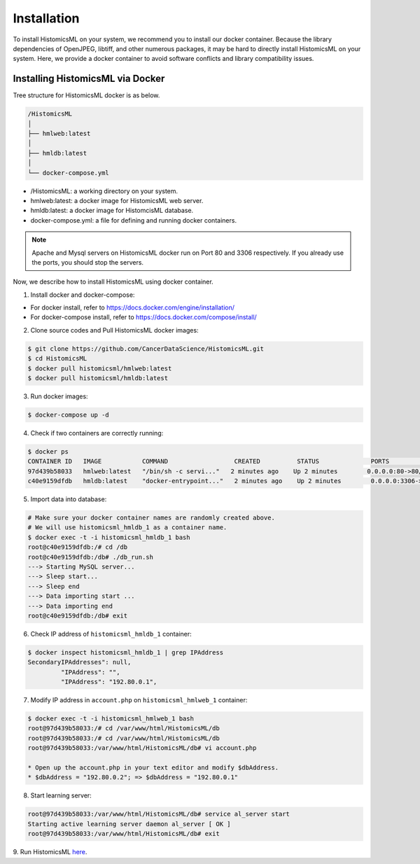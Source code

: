 .. highlight:: shell

============
Installation
============

To install HistomicsML on your system, we recommend you to install our docker
container. Because the library dependencies of OpenJPEG, libtiff,
and other numerous packages, it may be hard to directly install HistomicsML on your system.
Here, we provide a docker container to avoid software conflicts and
library compatibility issues.

Installing HistomicsML via Docker
---------------------------------

Tree structure for HistomicsML docker is as below.

.. code-block:: bash

  /HistomicsML
  │
  ├── hmlweb:latest
  │
  ├── hmldb:latest
  │
  └── docker-compose.yml

* /HistomicsML: a working directory on your system.
* hmlweb:latest: a docker image for HistomicsML web server.
* hmldb:latest: a docker image for HistomcisML database.
* docker-compose.yml: a file for defining and running docker containers.


.. note:: Apache and Mysql servers on HistomicsML docker run on Port 80 and 3306 respectively.
   If you already use the ports, you should stop the servers.

Now, we describe how to install HistomicsML using docker container.

1. Install docker and docker-compose:

* For docker install, refer to https://docs.docker.com/engine/installation/
* For docker-compose install, refer to https://docs.docker.com/compose/install/

2. Clone source codes and Pull HistomicsML docker images:

.. code-block:: bash

  $ git clone https://github.com/CancerDataScience/HistomicsML.git
  $ cd HistomicsML
  $ docker pull histomicsml/hmlweb:latest
  $ docker pull histomicsml/hmldb:latest

3. Run docker images:

.. code-block:: bash

  $ docker-compose up -d

4. Check if two containers are correctly running:

.. code-block:: bash

  $ docker ps
  CONTAINER ID   IMAGE           COMMAND                  CREATED          STATUS              PORTS                                          NAMES
  97d439b58033   hmlweb:latest   "/bin/sh -c servi..."   2 minutes ago    Up 2 minutes        0.0.0.0:80->80/tcp, 0.0.0.0:20000->20000/tcp   histomicsml_hmlweb_1
  c40e9159dfdb   hmldb:latest    "docker-entrypoint..."   2 minutes ago    Up 2 minutes        0.0.0.0:3306->3306/tcp                         histomicsml_hmldb_1

5. Import data into database:

.. code-block:: bash

  # Make sure your docker container names are randomly created above.
  # We will use histomicsml_hmldb_1 as a container name.
  $ docker exec -t -i histomicsml_hmldb_1 bash
  root@c40e9159dfdb:/# cd /db
  root@c40e9159dfdb:/db# ./db_run.sh
  ---> Starting MySQL server...
  ---> Sleep start...
  ---> Sleep end
  ---> Data importing start ...
  ---> Data importing end
  root@c40e9159dfdb:/db# exit

6. Check IP address of ``histomicsml_hmldb_1`` container:

.. code-block:: bash

 $ docker inspect histomicsml_hmldb_1 | grep IPAddress
 SecondaryIPAddresses": null,
          "IPAddress": "",
          "IPAddress": "192.80.0.1",

7. Modify IP address in ``account.php`` on ``histomicsml_hmlweb_1`` container:

.. code-block:: bash

 $ docker exec -t -i histomicsml_hmlweb_1 bash
 root@97d439b58033:/# cd /var/www/html/HistomicsML/db
 root@97d439b58033:/# cd /var/www/html/HistomicsML/db
 root@97d439b58033:/var/www/html/HistomicsML/db# vi account.php

 * Open up the account.php in your text editor and modify $dbAddress.
 * $dbAddress = "192.80.0.2"; => $dbAddress = "192.80.0.1"

8. Start learning server:

.. code-block:: bash

 root@97d439b58033:/var/www/html/HistomicsML/db# service al_server start
 Starting active learning server daemon al_server [ OK ]
 root@97d439b58033:/var/www/html/HistomicsML/db# exit

9. Run HistomicsML `here
<http::/localhost/HistomicsML>`_.
